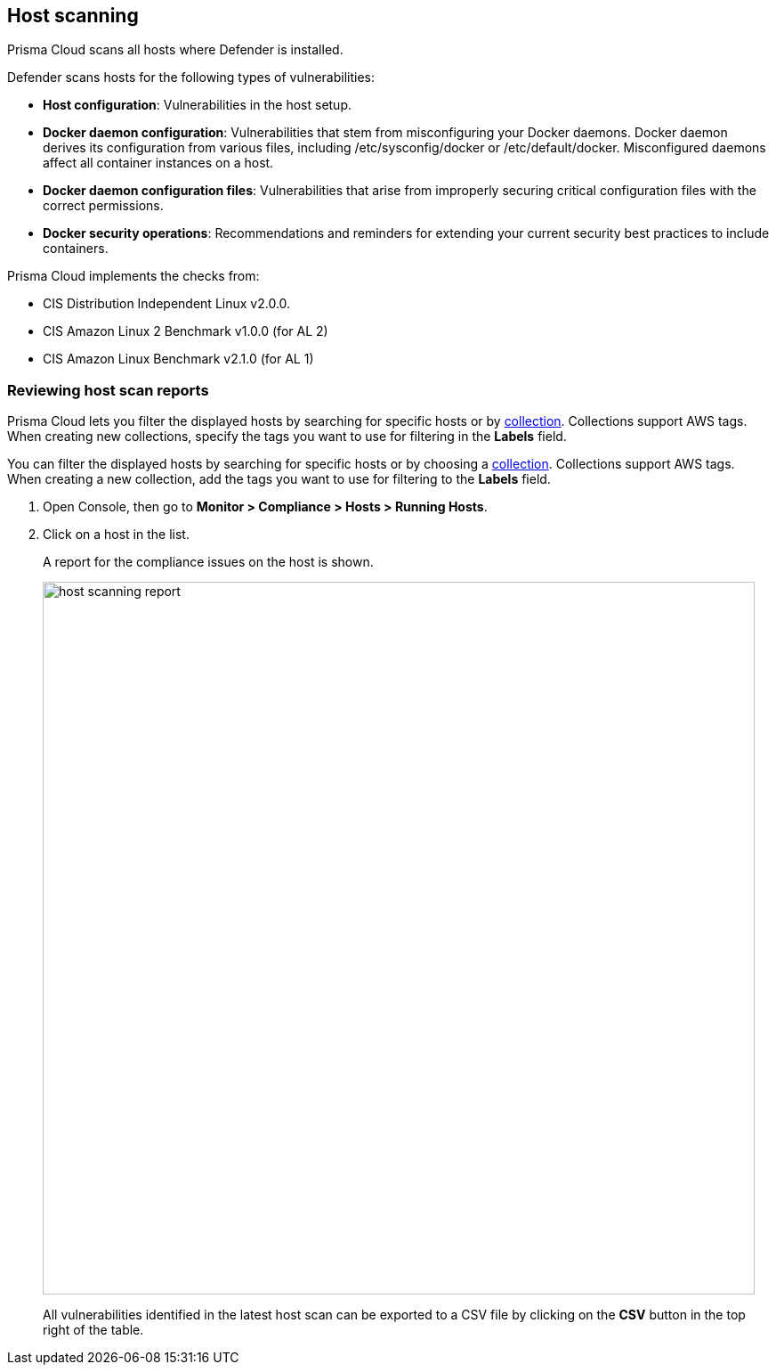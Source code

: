 == Host scanning

Prisma Cloud scans all hosts where Defender is installed.

Defender scans hosts for the following types of vulnerabilities:

* *Host configuration*: Vulnerabilities in the host setup.

* *Docker daemon configuration*: Vulnerabilities that stem from misconfiguring your Docker daemons. Docker daemon derives its configuration from various files, including /etc/sysconfig/docker or /etc/default/docker. Misconfigured daemons affect all container instances on a host.

* *Docker daemon configuration files*: Vulnerabilities that arise from improperly securing critical configuration files with the correct permissions.

* *Docker security operations*: Recommendations and reminders for extending your current security best practices to include containers.

Prisma Cloud implements the checks from:

* CIS Distribution Independent Linux v2.0.0.
* CIS Amazon Linux 2 Benchmark v1.0.0 (for AL 2)
* CIS Amazon Linux Benchmark v2.1.0 (for AL 1)


[.task]
=== Reviewing host scan reports

Prisma Cloud lets you filter the displayed hosts by searching for specific hosts or by xref:../configure/collections.adoc[collection].
Collections support AWS tags.
When creating new collections, specify the tags you want to use for filtering in the *Labels* field. 

You can filter the displayed hosts by searching for specific hosts or by choosing a xref:../configure/collections.adoc[collection].
Collections support AWS tags.
When creating a new collection, add the tags you want to use for filtering to the *Labels* field. 

[.procedure]
. Open Console, then go to *Monitor > Compliance > Hosts > Running Hosts*.

. Click on a host in the list.
+
A report for the compliance issues on the host is shown.
+
image::host_scanning_report.png[width=800]
+
All vulnerabilities identified in the latest host scan can be exported to a CSV file by clicking on the *CSV* button in the top right of the table.
